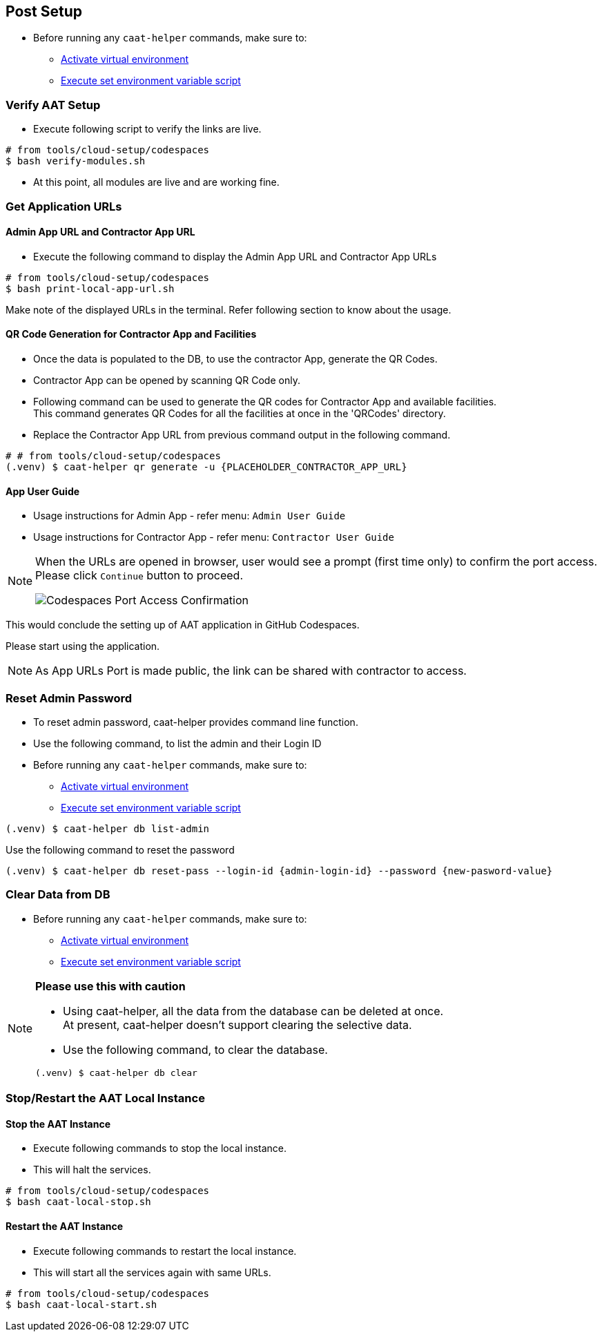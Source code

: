 
[[post-setup]]
== Post Setup

* Before running any `caat-helper` commands, make sure to:
** <<activate-virtual-environment, Activate virtual environment>>
** <<set-environment-variables, Execute set environment variable script>>

=== Verify AAT Setup

* Execute following script to verify the links are live.

[source,shell]
----
# from tools/cloud-setup/codespaces
$ bash verify-modules.sh
----

* At this point, all modules are live and are working fine.

=== Get Application URLs

==== Admin App URL and Contractor App URL

* Execute the following command to display the Admin App URL and Contractor App URLs

[source,shell]
----
# from tools/cloud-setup/codespaces
$ bash print-local-app-url.sh
----

Make note of the displayed URLs in the terminal. Refer following section to know about the usage.

==== QR Code Generation for Contractor App and Facilities

* Once the data is populated to the DB, to use the contractor App, generate the QR Codes.
* Contractor App can be opened by scanning QR Code only.

* Following command can be used to generate the QR codes for Contractor App and available facilities. +
This command generates QR Codes for all the facilities at once in the 'QRCodes' directory.

* Replace the Contractor App URL from previous command output in the following command.

[source,shell]
----
# # from tools/cloud-setup/codespaces
(.venv) $ caat-helper qr generate -u {PLACEHOLDER_CONTRACTOR_APP_URL}
----

==== App User Guide

* Usage instructions for Admin App - refer menu: `Admin User Guide`

* Usage instructions for Contractor App - refer menu: `Contractor User Guide`


[NOTE]
====
When the URLs are opened in browser, user would see a prompt (first time only) to confirm the port access. Please click `Continue` button to proceed.

image::images/codespaces-port-access-confirmation.png[Codespaces Port Access Confirmation]
====

This would conclude the setting up of AAT application in GitHub Codespaces. +

Please start using the application.

[NOTE]
====
As App URLs Port is made public, the link can be shared with contractor to access.
====


=== Reset Admin Password


* To reset admin password, caat-helper provides command line function.
* Use the following command, to list the admin and their Login ID

* Before running any `caat-helper` commands, make sure to:
    ** <<activate-virtual-environment, Activate virtual environment>>
    ** <<set-environment-variables, Execute set environment variable script>>

[source,shell]
----
(.venv) $ caat-helper db list-admin
----

Use the following command to reset the password

[source,shell]
----
(.venv) $ caat-helper db reset-pass --login-id {admin-login-id} --password {new-pasword-value}
----

=== Clear Data from DB

* Before running any `caat-helper` commands, make sure to:
    ** <<activate-virtual-environment, Activate virtual environment>>
    ** <<set-environment-variables, Execute set environment variable script>>


[NOTE]
====
*Please use this with caution*

* Using caat-helper, all the data from the database can be deleted at once. +
At present, caat-helper doesn't support clearing the selective data.

* Use the following command, to clear the database.

[source,shell]
----
(.venv) $ caat-helper db clear
----
====

=== Stop/Restart the AAT Local Instance

==== Stop the AAT Instance
* Execute following commands to stop the local instance.
* This will halt the services.

[source,shell]
----
# from tools/cloud-setup/codespaces
$ bash caat-local-stop.sh
----

==== Restart the AAT Instance
* Execute following commands to restart the local instance.
* This will start all the services again with same URLs.

[source,shell]
----
# from tools/cloud-setup/codespaces
$ bash caat-local-start.sh
----
